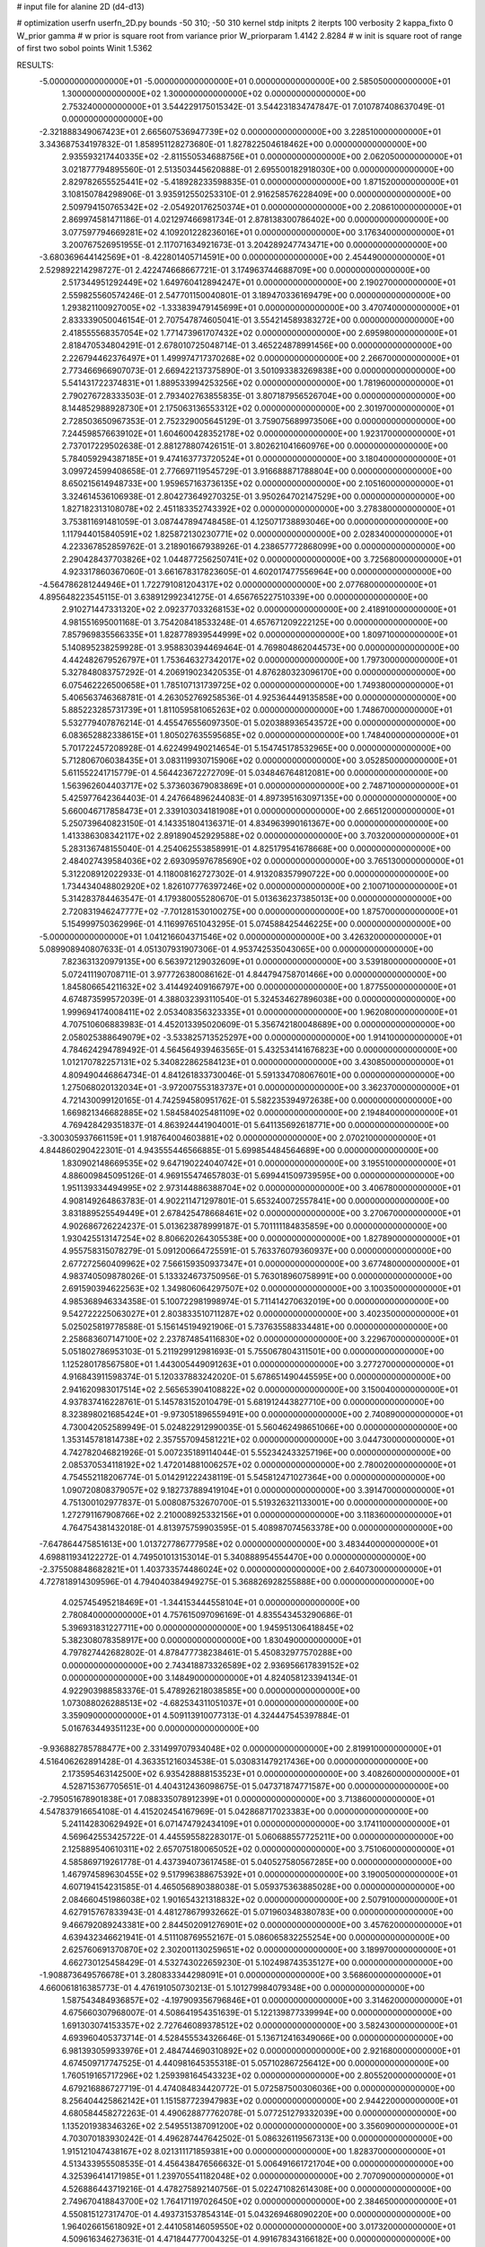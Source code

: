 # input file for alanine 2D (d4-d13)

# optimization
userfn       userfn_2D.py
bounds       -50 310; -50 310
kernel       stdp
initpts      2
iterpts      100
verbosity    2
kappa_fixto      0
W_prior  gamma
# w prior is square root from variance prior
W_priorparam 1.4142 2.8284
# w init is square root of range of first two sobol points
Winit 1.5362


RESULTS:
 -5.000000000000000E+01 -5.000000000000000E+01  0.000000000000000E+00       2.585050000000000E+01
  1.300000000000000E+02  1.300000000000000E+02  0.000000000000000E+00       2.753240000000000E+01       3.544229175015342E-01  3.544231834747847E-01       7.010787408637049E-01  0.000000000000000E+00
 -2.321888349067423E+01  2.665607536947739E+02  0.000000000000000E+00       3.228510000000000E+01       3.343687534197832E-01  1.858951128273680E-01       1.827822504618462E+00  0.000000000000000E+00
  2.935593217440335E+02 -2.811550534688756E+01  0.000000000000000E+00       2.062050000000000E+01       3.021877794895560E-01  2.513503445620888E-01       2.695500182918030E+00  0.000000000000000E+00
  2.829782655525441E+02 -5.418928233598835E-01  0.000000000000000E+00       1.871520000000000E+01       3.108150784298906E-01  3.935912550253310E-01       2.916258576228409E+00  0.000000000000000E+00
  2.509794150765342E+02 -2.054920176250374E+01  0.000000000000000E+00       2.208610000000000E+01       2.869974581471186E-01  4.021297466981734E-01       2.878138300786402E+00  0.000000000000000E+00
  3.077597794669281E+02  4.109201228236016E+01  0.000000000000000E+00       3.176340000000000E+01       3.200767526951955E-01  2.117071634921673E-01       3.204289247743471E+00  0.000000000000000E+00
 -3.680369644142569E+01 -8.422801405714591E+00  0.000000000000000E+00       2.454490000000000E+01       2.529892214298727E-01  2.422474668667721E-01       3.174963744688709E+00  0.000000000000000E+00
  2.517344951292449E+02  1.649760412894247E+01  0.000000000000000E+00       2.190270000000000E+01       2.559825560574246E-01  2.547701150040801E-01       3.189470336169479E+00  0.000000000000000E+00
  1.293821100927005E+02 -1.333839479145699E+01  0.000000000000000E+00       3.470740000000000E+01       2.833339050046154E-01  2.707547874605041E-01       3.554214589383272E+00  0.000000000000000E+00
  2.418555568357054E+02  1.771473961707432E+02  0.000000000000000E+00       2.695980000000000E+01       2.818470534804291E-01  2.678010725048714E-01       3.465224878991456E+00  0.000000000000000E+00
  2.226794462376497E+01  1.499974717370268E+02  0.000000000000000E+00       2.266700000000000E+01       2.773466966907073E-01  2.669422137375890E-01       3.501093383269838E+00  0.000000000000000E+00
  5.541431722374831E+01  1.889533994253256E+02  0.000000000000000E+00       1.781960000000000E+01       2.790276728333503E-01  2.793402763855835E-01       3.807187956526704E+00  0.000000000000000E+00
  8.144852988928730E+01  2.175063136553312E+02  0.000000000000000E+00       2.301970000000000E+01       2.728503650967353E-01  2.752329005645129E-01       3.759075689973506E+00  0.000000000000000E+00
  7.244598576639102E+01  1.604600428352178E+02  0.000000000000000E+00       1.923170000000000E+01       2.737017229502638E-01  2.881278807426151E-01       3.802621041660976E+00  0.000000000000000E+00
  5.784059294387185E+01  9.474163773720524E+01  0.000000000000000E+00       3.180400000000000E+01       3.099724599408658E-01  2.776697119545729E-01       3.916688871788804E+00  0.000000000000000E+00
  8.650215614948733E+00  1.959657163736135E+02  0.000000000000000E+00       2.105160000000000E+01       3.324614536106938E-01  2.804273649270325E-01       3.950264702147529E+00  0.000000000000000E+00
  1.827182313108078E+02  2.451183352743392E+02  0.000000000000000E+00       3.278380000000000E+01       3.753811691481059E-01  3.087447894748458E-01       4.125071738893046E+00  0.000000000000000E+00
  1.117944015840591E+02  1.825872130230771E+02  0.000000000000000E+00       2.028340000000000E+01       4.223367852859762E-01  3.218901667938926E-01       4.238657772868099E+00  0.000000000000000E+00
  2.290428437703826E+02  1.044877256250741E+02  0.000000000000000E+00       3.725680000000000E+01       4.923317860367060E-01  3.661678317823605E-01       4.602017477556964E+00  0.000000000000000E+00
 -4.564786281244946E+01  1.722791081204317E+02  0.000000000000000E+00       2.077680000000000E+01       4.895648223545115E-01  3.638912992341275E-01       4.656765227510339E+00  0.000000000000000E+00
  2.910271447331320E+02  2.092377033268153E+02  0.000000000000000E+00       2.418910000000000E+01       4.981551695001168E-01  3.754208418533248E-01       4.657671209222125E+00  0.000000000000000E+00
  7.857969835566335E+01  1.828778939544999E+02  0.000000000000000E+00       1.809710000000000E+01       5.140895238259928E-01  3.958830394469464E-01       4.769804862044573E+00  0.000000000000000E+00
  4.442482679526797E+01  1.753646327342017E+02  0.000000000000000E+00       1.797300000000000E+01       5.327848083757292E-01  4.206919023420535E-01       4.876280323096170E+00  0.000000000000000E+00
  6.075462226500658E+01  1.785107131739725E+02  0.000000000000000E+00       1.749380000000000E+01       5.406563746368781E-01  4.263052769258536E-01       4.925364449135858E+00  0.000000000000000E+00
  5.885223285731739E+01  1.811059581065263E+02  0.000000000000000E+00       1.748670000000000E+01       5.532779407876214E-01  4.455476556097350E-01       5.020388936543572E+00  0.000000000000000E+00
  6.083652882338615E+01  1.805027635595685E+02  0.000000000000000E+00       1.748400000000000E+01       5.701722457208928E-01  4.622499490214654E-01       5.154745178532965E+00  0.000000000000000E+00
  5.712806706038435E+01  3.083119930715906E+02  0.000000000000000E+00       3.052850000000000E+01       5.611552241715779E-01  4.564423672272709E-01       5.034846764812081E+00  0.000000000000000E+00
  1.563962604403717E+02  5.373603679083869E+01  0.000000000000000E+00       2.748710000000000E+01       5.425977642364403E-01  4.247664896244083E-01       4.897395163097135E+00  0.000000000000000E+00
  5.660046717858473E+01  2.339103034181908E+01  0.000000000000000E+00       2.665120000000000E+01       5.250739640823150E-01  4.143351804136371E-01       4.834963990161367E+00  0.000000000000000E+00
  1.413386308342117E+02  2.891890452929588E+02  0.000000000000000E+00       3.703200000000000E+01       5.283136748155040E-01  4.254062553858991E-01       4.825179541678668E+00  0.000000000000000E+00
  2.484027439584036E+02  2.693095976785690E+02  0.000000000000000E+00       3.765130000000000E+01       5.312208912022933E-01  4.118008162727302E-01       4.913208357990722E+00  0.000000000000000E+00
  1.734434048802920E+02  1.826107776397246E+02  0.000000000000000E+00       2.100710000000000E+01       5.314283784463547E-01  4.179380055280670E-01       5.013636237385013E+00  0.000000000000000E+00
  2.720831946247777E+02 -7.701281530100275E+00  0.000000000000000E+00       1.875700000000000E+01       5.154999750362996E-01  4.116997651043295E-01       5.074588425446225E+00  0.000000000000000E+00
 -5.000000000000000E+01  1.041216604371546E+02  0.000000000000000E+00       3.426320000000000E+01       5.089908940807633E-01  4.051307931907306E-01       4.953742535043065E+00  0.000000000000000E+00
  7.823631320979135E+00  6.563972129032609E+01  0.000000000000000E+00       3.539180000000000E+01       5.072411190708711E-01  3.977726380086162E-01       4.844794758701466E+00  0.000000000000000E+00
  1.845806654211632E+02  3.414492409166797E+00  0.000000000000000E+00       1.877550000000000E+01       4.674873599572039E-01  4.388032393110540E-01       5.324534627896038E+00  0.000000000000000E+00
  1.999694174008411E+02  2.053408356323335E+01  0.000000000000000E+00       1.962080000000000E+01       4.707510606883983E-01  4.452013395020609E-01       5.356742180048689E+00  0.000000000000000E+00
  2.058025388649079E+02 -3.533825713525297E+00  0.000000000000000E+00       1.914100000000000E+01       4.784624294789492E-01  4.564564939463565E-01       5.432534141676823E+00  0.000000000000000E+00
  1.012170782257131E+02  5.340822862584123E+01  0.000000000000000E+00       3.430850000000000E+01       4.809490446864734E-01  4.841261833730046E-01       5.591334708067601E+00  0.000000000000000E+00
  1.275068020132034E+01 -3.972007553183737E+01  0.000000000000000E+00       3.362370000000000E+01       4.721430099120165E-01  4.742594580951762E-01       5.582235394972638E+00  0.000000000000000E+00
  1.669821346682885E+02  1.584584025481109E+02  0.000000000000000E+00       2.194840000000000E+01       4.769428429351837E-01  4.863924441904001E-01       5.641135692618771E+00  0.000000000000000E+00
 -3.300305937661159E+01  1.918764004603881E+02  0.000000000000000E+00       2.070210000000000E+01       4.844860290422301E-01  4.943555446566885E-01       5.699854484564689E+00  0.000000000000000E+00
  1.830902148669535E+02  9.647190224040742E+01  0.000000000000000E+00       3.195510000000000E+01       4.886009845095126E-01  4.969155474657803E-01       5.699441509739595E+00  0.000000000000000E+00
  1.951139334494995E+02  2.973144886388704E+02  0.000000000000000E+00       3.406780000000000E+01       4.908149264863783E-01  4.902211471297801E-01       5.653240072557841E+00  0.000000000000000E+00
  3.831889525549449E+01  2.678425478668461E+02  0.000000000000000E+00       3.270670000000000E+01       4.902686726224237E-01  5.013623878999187E-01       5.701111184835859E+00  0.000000000000000E+00
  1.930425513147254E+02  8.806620264305538E+00  0.000000000000000E+00       1.827890000000000E+01       4.955758315078279E-01  5.091200664725591E-01       5.763376079360937E+00  0.000000000000000E+00
  2.677272560409962E+02  7.566159350937347E+01  0.000000000000000E+00       3.677480000000000E+01       4.983740509878026E-01  5.133324673750956E-01       5.763018960758991E+00  0.000000000000000E+00
  2.691590394622563E+02  1.349806064297507E+02  0.000000000000000E+00       3.100350000000000E+01       4.985368946334358E-01  5.100722981998974E-01       5.711414270632019E+00  0.000000000000000E+00
  9.542722225063027E+01  2.803833510711287E+02  0.000000000000000E+00       3.402350000000000E+01       5.025025819778588E-01  5.156145194921906E-01       5.737635588334481E+00  0.000000000000000E+00
  2.258683607147100E+02  2.237874854116830E+02  0.000000000000000E+00       3.229670000000000E+01       5.051802786953103E-01  5.211929912981693E-01       5.755067804311501E+00  0.000000000000000E+00
  1.125280178567580E+01  1.443005449091263E+01  0.000000000000000E+00       3.277270000000000E+01       4.916843911598374E-01  5.120337883242020E-01       5.678651490445595E+00  0.000000000000000E+00
  2.941620983017514E+02  2.565653904108822E+02  0.000000000000000E+00       3.150040000000000E+01       4.937837416228761E-01  5.145783152010479E-01       5.681912443827710E+00  0.000000000000000E+00
  8.323898021685424E+01 -9.973051896559491E+00  0.000000000000000E+00       2.740890000000000E+01       4.730042052589949E-01  5.024822912990035E-01       5.560462498651066E+00  0.000000000000000E+00
  1.353145781814738E+02  2.357557094581221E+02  0.000000000000000E+00       3.044730000000000E+01       4.742782046821926E-01  5.007235189114044E-01       5.552342433257196E+00  0.000000000000000E+00
  2.085370534118192E+02  1.472014881006257E+02  0.000000000000000E+00       2.780020000000000E+01       4.754552118206774E-01  5.014291222438119E-01       5.545812471027364E+00  0.000000000000000E+00
  1.090720808379057E+02  9.182737889419104E+01  0.000000000000000E+00       3.391470000000000E+01       4.751300102977837E-01  5.008087532670700E-01       5.519326321133001E+00  0.000000000000000E+00
  1.272791167908766E+02  2.210008925332156E+01  0.000000000000000E+00       3.118360000000000E+01       4.764754381432018E-01  4.813975759903595E-01       5.408987074563378E+00  0.000000000000000E+00
 -7.647864475851613E+00  1.013727786777958E+02  0.000000000000000E+00       3.483440000000000E+01       4.698811934122272E-01  4.749501013153014E-01       5.340888954554470E+00  0.000000000000000E+00
 -2.375508848682821E+01  1.403733574486024E+02  0.000000000000000E+00       2.640730000000000E+01       4.727818914309596E-01  4.794040384949275E-01       5.368826928255888E+00  0.000000000000000E+00
  4.025745495218469E+01 -1.344153444558104E+01  0.000000000000000E+00       2.780840000000000E+01       4.757615097096169E-01  4.835543453290686E-01       5.396931831227711E+00  0.000000000000000E+00
  1.945951306418845E+02  5.382308078358917E+00  0.000000000000000E+00       1.830490000000000E+01       4.797827442682802E-01  4.878477738238461E-01       5.450832977570288E+00  0.000000000000000E+00
  2.743418873326589E+02  2.936956617839152E+02  0.000000000000000E+00       3.148490000000000E+01       4.824058123394134E-01  4.922903988583376E-01       5.478926218038585E+00  0.000000000000000E+00
  1.073088026288513E+02 -4.682534311051037E+01  0.000000000000000E+00       3.359090000000000E+01       4.509113910077313E-01  4.324447545397884E-01       5.016763449351123E+00  0.000000000000000E+00
 -9.936882785788477E+00  2.331499707934048E+02  0.000000000000000E+00       2.819910000000000E+01       4.516406262891428E-01  4.363351216034538E-01       5.030831479217436E+00  0.000000000000000E+00
  2.173595463142500E+02  6.935428888153523E+01  0.000000000000000E+00       3.408260000000000E+01       4.528715367705651E-01  4.404312436098675E-01       5.047371874771587E+00  0.000000000000000E+00
 -2.795051678901838E+01  7.088335078912399E+01  0.000000000000000E+00       3.713860000000000E+01       4.547837916654108E-01  4.415202454167969E-01       5.042868717023383E+00  0.000000000000000E+00
  5.241142830629492E+01  6.071474792434109E+01  0.000000000000000E+00       3.174110000000000E+01       4.569642553425722E-01  4.445595582283017E-01       5.060688557725211E+00  0.000000000000000E+00
  2.125889540610311E+02  2.657075180065052E+02  0.000000000000000E+00       3.751060000000000E+01       4.585869719261778E-01  4.437394073617458E-01       5.040527580567285E+00  0.000000000000000E+00
  1.467974589630455E+02  9.517996388675392E+01  0.000000000000000E+00       3.190050000000000E+01       4.607194154231585E-01  4.465056890388038E-01       5.059375363885028E+00  0.000000000000000E+00
  2.084660451986038E+02  1.901654321318832E+02  0.000000000000000E+00       2.507910000000000E+01       4.627915767833943E-01  4.481278679932662E-01       5.071960348380783E+00  0.000000000000000E+00
  9.466792089243381E+00  2.844502091276901E+02  0.000000000000000E+00       3.457620000000000E+01       4.639432346621941E-01  4.511108769552167E-01       5.086065832255254E+00  0.000000000000000E+00
  2.625760691370870E+02  2.302001130259651E+02  0.000000000000000E+00       3.189970000000000E+01       4.662730125458429E-01  4.532743022659230E-01       5.102498743535127E+00  0.000000000000000E+00
 -1.908873649576678E+01  3.280833344298091E+01  0.000000000000000E+00       3.568600000000000E+01       4.660061816385773E-01  4.476191050730213E-01       5.101279984079348E+00  0.000000000000000E+00
  1.587543484936857E+02 -4.197909356796846E+01  0.000000000000000E+00       3.314620000000000E+01       4.675660307968007E-01  4.508641954351639E-01       5.122139877339994E+00  0.000000000000000E+00
  1.691303074153357E+02  2.727646089378512E+02  0.000000000000000E+00       3.582430000000000E+01       4.693960405373714E-01  4.528455534326646E-01       5.136712416349066E+00  0.000000000000000E+00
  6.981393059933976E+01  2.484744690310892E+02  0.000000000000000E+00       2.921680000000000E+01       4.674509717747525E-01  4.440981645355318E-01       5.057102867256412E+00  0.000000000000000E+00
  1.760519165717296E+02  1.259398164543323E+02  0.000000000000000E+00       2.805520000000000E+01       4.679216886727719E-01  4.474084834420772E-01       5.072587500306036E+00  0.000000000000000E+00
  8.256404425862142E+01  1.151587723947983E+02  0.000000000000000E+00       2.944220000000000E+01       4.680584458272263E-01  4.490628877762078E-01       5.077251279332039E+00  0.000000000000000E+00
  1.135201938346326E+02  2.549551387091200E+02  0.000000000000000E+00       3.356090000000000E+01       4.703070183930242E-01  4.496287447642502E-01       5.086326119567313E+00  0.000000000000000E+00
  1.915121047438167E+02  8.021311171859381E+00  0.000000000000000E+00       1.828370000000000E+01       4.513433955508535E-01  4.456438476566632E-01       5.006491661721704E+00  0.000000000000000E+00
  4.325396414171985E+01  1.239705541182048E+02  0.000000000000000E+00       2.707090000000000E+01       4.526886443719216E-01  4.478275892140756E-01       5.022471082614308E+00  0.000000000000000E+00
  2.749670418843700E+02  1.764171197026450E+02  0.000000000000000E+00       2.384650000000000E+01       4.550815127317470E-01  4.493731537854314E-01       5.043269468090220E+00  0.000000000000000E+00
  1.964026615618092E+01  2.441058146059550E+02  0.000000000000000E+00       3.017320000000000E+01       4.509616346273631E-01  4.471844777004325E-01       4.991678343166182E+00  0.000000000000000E+00
  2.867379472272920E+02 -8.644369029405102E+00  0.000000000000000E+00       1.845010000000000E+01       4.525677586262355E-01  4.497409997836441E-01       5.016301903956987E+00  0.000000000000000E+00
  2.287344426156791E+02 -5.000000000000000E+01  0.000000000000000E+00       3.172680000000000E+01       4.545863263180473E-01  4.514882257413438E-01       5.034988683355202E+00  0.000000000000000E+00
  2.673442898871037E+02  4.660747994247252E+01  0.000000000000000E+00       3.067630000000000E+01       4.540872919252042E-01  4.523232775901052E-01       5.026817826513039E+00  0.000000000000000E+00
  9.403392864407927E+01  1.954350558620511E+01  0.000000000000000E+00       3.299890000000000E+01       4.152880553110405E-01  4.208519359500869E-01       4.809702549288670E+00  0.000000000000000E+00
 -1.676905250231206E+01  3.100000000000000E+02  0.000000000000000E+00       3.040540000000000E+01       4.174413935846797E-01  4.213372391375629E-01       4.817336530165490E+00  0.000000000000000E+00
  1.486256123014959E+02  2.032529898401365E+02  0.000000000000000E+00       2.298810000000000E+01       4.188209589788701E-01  4.225663781594437E-01       4.829689896487155E+00  0.000000000000000E+00
 -1.027389659927207E+01  1.681070233938197E+02  0.000000000000000E+00       2.133690000000000E+01       4.199947719279219E-01  4.239458894101844E-01       4.841174104117057E+00  0.000000000000000E+00
  8.027454528378722E+01  7.285441540602113E+01  0.000000000000000E+00       3.386650000000000E+01       4.203102210720732E-01  4.253103454063726E-01       4.845055084851157E+00  0.000000000000000E+00
 -4.449247387479378E+01  2.325566344668705E+02  0.000000000000000E+00       2.714640000000000E+01       4.211155448482783E-01  4.267858516643455E-01       4.852622757761920E+00  0.000000000000000E+00
  2.416513940372260E+02  1.430195598048429E+02  0.000000000000000E+00       3.126160000000000E+01       4.223729789765314E-01  4.279903947013182E-01       4.860549680293355E+00  0.000000000000000E+00
  2.660623139709400E+01  3.782875752797348E+01  0.000000000000000E+00       3.030400000000000E+01       4.222512436598622E-01  4.202160134982336E-01       4.820241294431291E+00  0.000000000000000E+00
  2.946708614914039E+02  7.258433062634074E+01  0.000000000000000E+00       3.561340000000000E+01       4.227751215024149E-01  4.211675497639716E-01       4.819407540091597E+00  0.000000000000000E+00
  2.530028685081655E+02  2.030051496607888E+02  0.000000000000000E+00       2.804130000000000E+01       4.229451168076422E-01  4.233237511331454E-01       4.828746258496182E+00  0.000000000000000E+00
  2.456051764703071E+01  9.718168318989044E+01  0.000000000000000E+00       3.311670000000000E+01       4.248914211683169E-01  4.234563902390131E-01       4.834561994937002E+00  0.000000000000000E+00
  1.166041753067473E+02  2.130871681078758E+02  0.000000000000000E+00       2.456140000000000E+01       4.266929795967392E-01  4.241097580750502E-01       4.847350122829972E+00  0.000000000000000E+00
  1.860662405030257E+02  6.266662779641086E+01  0.000000000000000E+00       2.879900000000000E+01       4.188646533321689E-01  4.207589724676332E-01       4.760419821267690E+00  0.000000000000000E+00
  2.989254003674531E+02  1.416184617937087E+02  0.000000000000000E+00       2.653880000000000E+01       4.201505523355274E-01  4.214329052363591E-01       4.766804134575133E+00  0.000000000000000E+00
  1.304855736854591E+02  6.898089711679761E+01  0.000000000000000E+00       3.269120000000000E+01       4.230019593203654E-01  4.178479863155843E-01       4.753983924106663E+00  0.000000000000000E+00